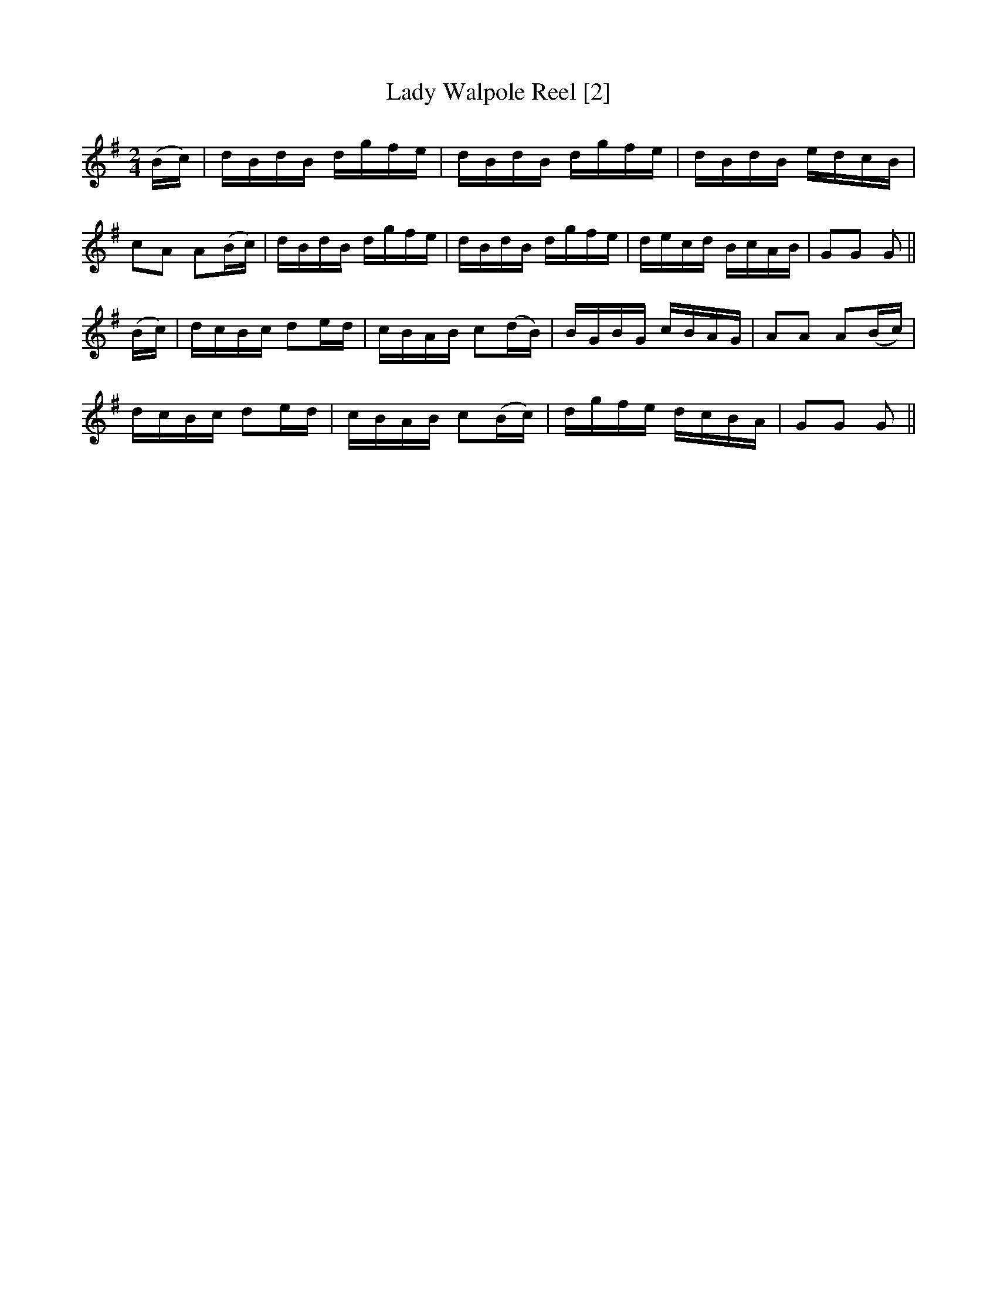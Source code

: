 X:1
T:Lady Walpole Reel [2]
M:2/4
L:1/8
S:Viola "Mom" Ruth - Pioneer Western Folk Tunes (1948)
Z:AK/Fiddler's Companion
K:G
(B/c/)|d/B/d/B/ d/g/f/e/|d/B/d/B/ d/g/f/e/|d/B/d/B/ e/d/c/B/|
cA A(B/c/)|d/B/d/B/ d/g/f/e/|d/B/d/B/ d/g/f/e/|d/e/c/d/ B/c/A/B/|GG G||
(B/c/)|d/c/B/c/ de/d/|c/B/A/B/ c(d/B/)|B/G/B/G/ c/B/A/G/|AA A(B/c/)|
d/c/B/c/ de/d/|c/B/A/B/ c(B/c/)|d/g/f/e/ d/c/B/A/|GG G||
